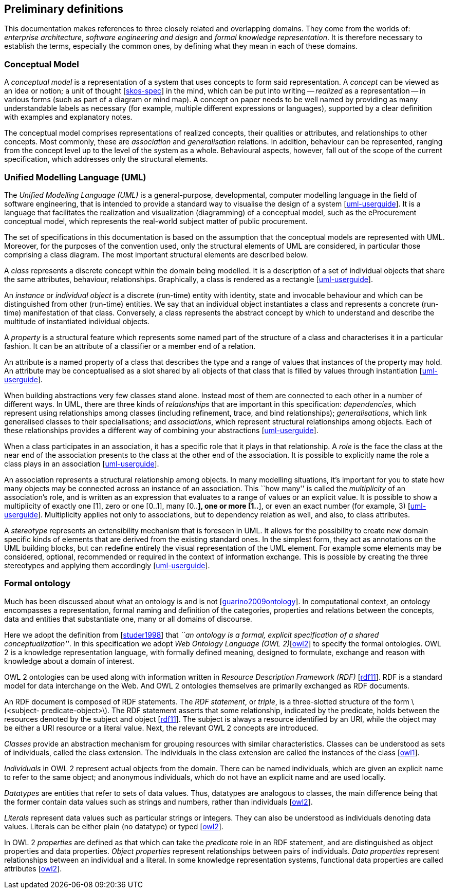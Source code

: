 [[sec:definitions]]
== Preliminary definitions

This documentation makes references to three closely related and overlapping domains. They come from the worlds of: _enterprise architecture_, _software engineering and design_ and _formal knowledge representation_. It is therefore necessary to establish the terms, especially the common ones, by defining what they mean in each of these domains.

[[sec:cm]]
=== Conceptual Model

A _conceptual model_ is a representation of a system that uses concepts to form said representation. A _concept_ can be viewed as an idea or notion; a unit of thought [xref:references.adoc#ref:skos-spec[skos-spec]] in the mind, which can be put into writing -- _realized_ as a representation -- in various forms (such as part of a diagram or mind map). A concept on paper needs to be well named by providing as many understandable labels as necessary (for example, multiple different expressions or languages), supported by a clear definition with examples and explanatory notes.

The conceptual model comprises representations of realized concepts, their qualities or attributes, and relationships to other concepts. Most commonly, these are _association_ and _generalisation_ relations. In addition, behaviour can be represented, ranging from the concept level up to the level of the system as a whole. Behavioural aspects, however, fall out of the scope of the current specification, which addresses only the structural elements.

[[sec:uml]]
=== Unified Modelling Language (UML)

The _Unified Modelling Language (UML)_ is a general-purpose, developmental, computer modelling language in the field of software engineering, that is intended to provide a standard way to visualise the design of a system [xref:references.adoc#ref:uml-userguide[uml-userguide]]. It is a language that facilitates the realization and visualization (diagramming) of a conceptual model, such as the eProcurement conceptual model, which represents the real-world subject matter of public procurement.

The set of specifications in this documentation is based on the assumption that the conceptual models are represented with UML. Moreover, for the purposes of the convention used, only the structural elements of UML are considered, in particular those comprising a class diagram. The most important structural elements are described below.

A _class_ represents a discrete concept within the domain being modelled. It is a description of a set of individual objects that share the same attributes, behaviour, relationships. Graphically, a class is rendered as a rectangle [xref:references.adoc#ref:uml-userguide[uml-userguide]].

An _instance_ or _individual object_ is a discrete (run-time) entity with identity, state and invocable behaviour and which can be distinguished from other (run-time) entities. We say that an individual object instantiates a class and represents a concrete (run-time) manifestation of that class. Conversely, a class represents the abstract concept by which to understand and describe the multitude of instantiated individual objects.

A _property_ is a structural feature which represents some named part of the structure of a class and characterises it in a particular fashion. It can be an attribute of a classifier or a member end of a relation.

An attribute is a named property of a class that describes the type and a range of values that instances of the property may hold. An attribute may be conceptualised as a slot shared by all objects of that class that is filled by values through instantiation [xref:references.adoc#ref:uml-userguide[uml-userguide]].

When building abstractions very few classes stand alone. Instead most of them are connected to each other in a number of different ways. In UML, there are three kinds of _relationships_ that are important in this specification: _dependencies_, which represent using relationships among classes (including refinement, trace, and bind relationships); _generalisations_, which link generalised classes to their specialisations; and _associations_, which represent structural relationships among objects. Each of these relationships provides a different way of combining your abstractions [xref:references.adoc#ref:uml-userguide[uml-userguide]].

When a class participates in an association, it has a specific role that it plays in that relationship. A _role_ is the face the class at the near end of the association presents to the class at the other end of the association. It is possible to explicitly name the role a class plays in an association [xref:references.adoc#ref:uml-userguide[uml-userguide]].

An association represents a structural relationship among objects. In many modelling situations, it’s important for you to state how many objects may be connected across an instance of an association. This ``how many'' is called the _multiplicity_ of an association’s role, and is written as an expression that evaluates to a range of values or an explicit value. It is possible to show a multiplicity of exactly one [1], zero or one [0..1], many [0..*], one or more [1..*], or even an exact number (for example, 3) [xref:references.adoc#ref:uml-userguide[uml-userguide]]. Multiplicity applies not only to associations, but to dependency relation as well, and also, to class attributes.

A _stereotype_ represents an extensibility mechanism that is foreseen in UML. It allows for the possibility to create new domain specific kinds of elements that are derived from the existing standard ones. In the simplest form, they act as annotations on the UML building blocks, but can redefine entirely the visual representation of the UML element. For example some elements may be considered, optional, recommended or required in the context of information exchange. This is possible by creating the three stereotypes and applying them accordingly [xref:references.adoc#ref:uml-userguide[uml-userguide]].

[[sec:ontology]]
=== Formal ontology

Much has been discussed about what an ontology is and is not [xref:references.adoc#ref:guarino2009ontology[guarino2009ontology]]. In computational context, an ontology encompasses a representation, formal naming and definition of the categories, properties and relations between the concepts, data and entities that substantiate one, many or all domains of discourse.

Here we adopt the definition from [xref:references.adoc#ref:studer1998[studer1998]] that _``an ontology is a formal, explicit specification of a shared conceptualization''_. In this specification we adopt _Web Ontology Language (OWL 2)_[xref:references.adoc#ref:owl2[owl2]] to specify the formal ontologies. OWL 2 is a knowledge representation language, with formally defined meaning, designed to formulate, exchange and reason with knowledge about a domain of interest.

OWL 2 ontologies can be used along with information written in _Resource Description Framework (RDF)_ [xref:references.adoc#ref:rdf11[rdf11]]. RDF is a standard model for data interchange on the Web. And OWL 2 ontologies themselves are primarily exchanged as RDF documents.

An RDF document is composed of RDF statements. The _RDF statement_, or _triple_, is a three-slotted structure of the form latexmath:[$<subject- predicate-object>$]. The RDF statement asserts that some relationship, indicated by the predicate, holds between the resources denoted by the subject and object [xref:references.adoc#ref:rdf11[rdf11]]. The subject is always a resource identified by an URI, while the object may be either a URI resource or a literal value. Next, the relevant OWL 2 concepts are introduced.

_Classes_ provide an abstraction mechanism for grouping resources with similar characteristics. Classes can be understood as sets of individuals, called the class extension. The individuals in the class extension are called the instances of the class [xref:references.adoc#ref:owl1[owl1]].

_Individuals_ in OWL 2 represent actual objects from the domain. There can be named individuals, which are given an explicit name to refer to the same object; and anonymous individuals, which do not have an explicit name and are used locally.

_Datatypes_ are entities that refer to sets of data values. Thus, datatypes are analogous to classes, the main difference being that the former contain data values such as strings and numbers, rather than individuals [xref:references.adoc#ref:owl2[owl2]].

_Literals_ represent data values such as particular strings or integers. They can also be understood as individuals denoting data values. Literals can be either plain (no datatype) or typed [xref:references.adoc#ref:owl2[owl2]].

In OWL 2 _properties_ are defined as that which can take the _predicate_ role in an RDF statement, and are distinguished as object properties and data properties. _Object properties_ represent relationships between pairs of individuals. _Data properties_ represent relationships between an individual and a literal. In some knowledge representation systems, functional data properties are called attributes [xref:references.adoc#ref:owl2[owl2]].
